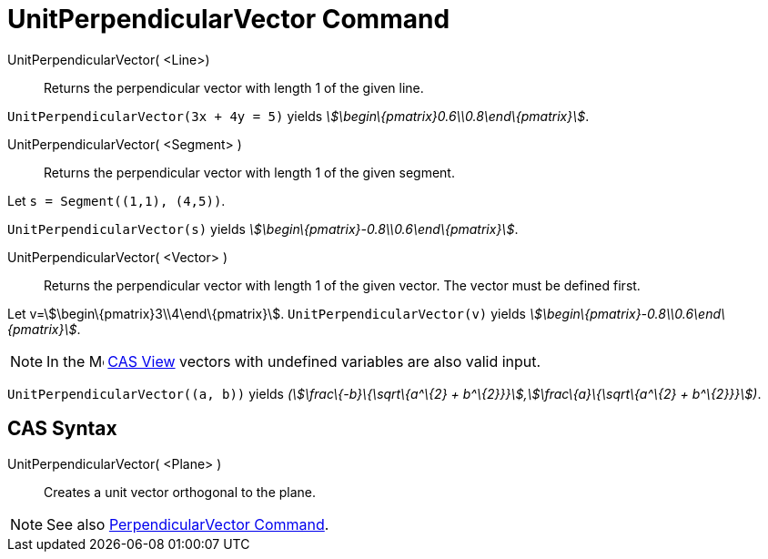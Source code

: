 = UnitPerpendicularVector Command
:page-en: commands/UnitPerpendicularVector
ifdef::env-github[:imagesdir: /en/modules/ROOT/assets/images]

UnitPerpendicularVector( <Line>)::
  Returns the perpendicular vector with length 1 of the given line.

[EXAMPLE]
====

`++UnitPerpendicularVector(3x + 4y = 5)++` yields _stem:[\begin\{pmatrix}0.6\\0.8\end\{pmatrix}]_.

====

UnitPerpendicularVector( <Segment> )::
  Returns the perpendicular vector with length 1 of the given segment.

[EXAMPLE]
====

Let `++s = Segment((1,1), (4,5))++`.

`++UnitPerpendicularVector(s)++` yields _stem:[\begin\{pmatrix}-0.8\\0.6\end\{pmatrix}]_.

====

UnitPerpendicularVector( <Vector> )::
  Returns the perpendicular vector with length 1 of the given vector. The vector must be defined first.

[EXAMPLE]
====

Let v=stem:[\begin\{pmatrix}3\\4\end\{pmatrix}]. `++UnitPerpendicularVector(v)++` yields
_stem:[\begin\{pmatrix}-0.8\\0.6\end\{pmatrix}]_.

====

[NOTE]
====

In the image:16px-Menu_view_cas.svg.png[Menu view cas.svg,width=16,height=16] xref:/CAS_View.adoc[CAS View] vectors with
undefined variables are also valid input.

[EXAMPLE]
====

`++UnitPerpendicularVector((a, b))++` yields _(stem:[\frac\{-b}\{\sqrt\{a^\{2} +
b^\{2}}}],stem:[\frac\{a}\{\sqrt\{a^\{2} + b^\{2}}}])_.

====

====

== CAS Syntax

UnitPerpendicularVector( <Plane> )::
  Creates a unit vector orthogonal to the plane.

[NOTE]
====

See also xref:/commands/PerpendicularVector.adoc[PerpendicularVector Command].

====

